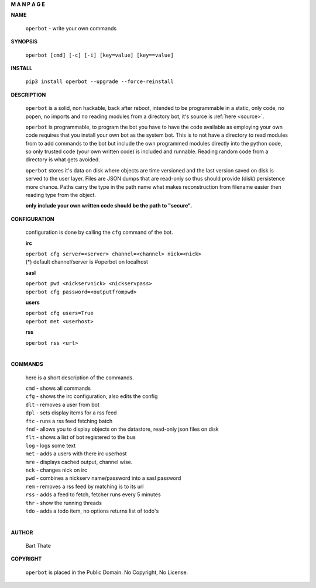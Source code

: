 .. _manual:


.. raw:: html

  <br>


.. title:: write your own commands


.. raw:: html

    <center>
    <b>

**M A N P A G E**

.. raw:: html

    </b>
    </center>
    <br>

**NAME**


 ``operbot`` - write your own commands


**SYNOPSIS**


  | ``operbot [cmd] [-c] [-i] [key=value] [key==value]``


**INSTALL**


 ``pip3 install operbot --upgrade --force-reinstall``


**DESCRIPTION**


 ``operbot`` is a solid, non hackable, back after reboot, intended to be
 programmable in a static, only code, no popen, no imports and no reading
 modules from a directory bot, it's  source is :ref:`here <source>`.

 ``operbot`` is programmable, to program the bot you have to have the code
 available as employing your own code requires that you install your own bot as
 the system bot. This is to not have a directory to read modules from to add
 commands to the bot but include the own programmed modules directly into the
 python code, so only trusted code (your own written code) is included and
 runnable. Reading random code from a directory is what gets avoided.

 ``operbot`` stores it's data on disk where objects are time versioned and the
 last version saved on disk is served to the user layer. Files are JSON dumps
 that are read-only so thus should provide (disk) persistence more chance.
 Paths carry the type in the path name what makes reconstruction from filename
 easier then reading type from the object.

 **only include your own written code should be the path to "secure".**


**CONFIGURATION**

 configuration is done by calling the ``cfg`` command of the bot.

 **irc**

 | ``operbot cfg server=<server> channel=<channel> nick=<nick>``

 | (*) default channel/server is #operbot on localhost

 **sasl**

 | ``operbot pwd <nickservnick> <nickservpass>``
 | ``operbot cfg password=<outputfrompwd>``

 **users**

 | ``operbot cfg users=True``
 | ``operbot met <userhost>``


 **rss**

 | ``operbot rss <url>``
 |


**COMMANDS**

 here is a short description of the commands.

 | ``cmd`` - shows all commands
 | ``cfg`` - shows the irc configuration, also edits the config
 | ``dlt`` - removes a user from bot
 | ``dpl`` - sets display items for a rss feed
 | ``ftc`` - runs a rss feed fetching batch
 | ``fnd`` - allows you to display objects on the datastore, read-only json files on disk 
 | ``flt`` - shows a list of bot registered to the bus
 | ``log`` - logs some text
 | ``met`` - adds a users with there irc userhost
 | ``mre`` - displays cached output, channel wise.
 | ``nck`` - changes nick on irc
 | ``pwd`` - combines a nickserv name/password into a sasl password
 | ``rem`` - removes a rss feed by matching is to its url
 | ``rss`` - adds a feed to fetch, fetcher runs every 5 minutes
 | ``thr`` - show the running threads
 | ``tdo`` - adds a todo item, no options returns list of todo's
 |

**AUTHOR**

 Bart Thate

**COPYRIGHT**

 ``operbot`` is placed in the Public Domain. No Copyright, No License.

